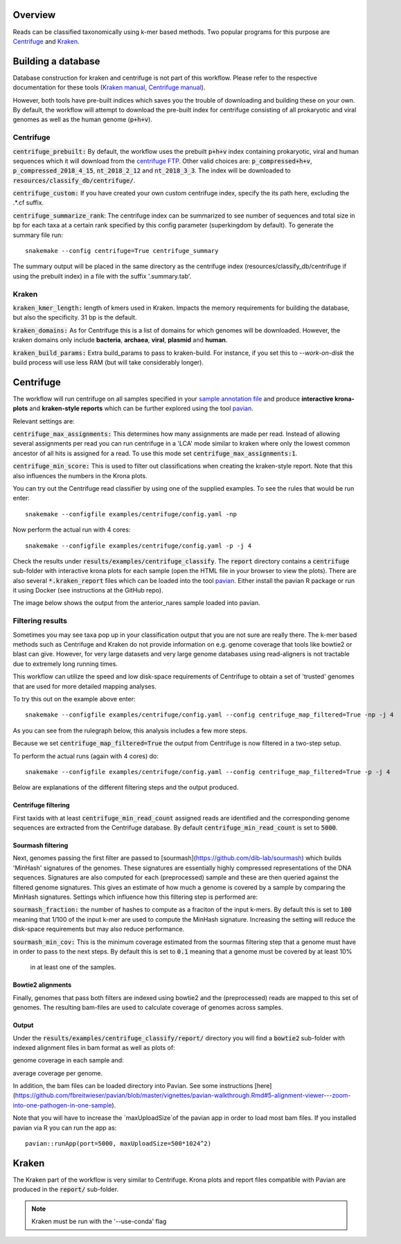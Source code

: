 Overview
========
Reads can be classified taxonomically using k-mer based methods. Two
popular programs for this purpose are
`Centrifuge <https://github.com/infphilo/centrifuge>`_ and
`Kraken <https://github.com/DerrickWood/kraken>`_.

Building a database
===================

Database construction for kraken and centrifuge is not part of this workflow. Please refer to the respective
documentation for these tools (`Kraken manual <http://ccb.jhu.edu/software/kraken>`_,
`Centrifuge manual <https://ccb.jhu.edu/software/centrifuge/manual.shtml>`_).

However, both tools have pre-built indices which saves you the trouble of downloading and building these on your own.
By default, the workflow will attempt to download the pre-built index for centrifuge consisting of all prokaryotic and
viral genomes as well as the human genome (:code:`p+h+v`).


Centrifuge
----------

:code:`centrifuge_prebuilt:` By default, the workflow uses the prebuilt :code:`p+h+v` index containing
prokaryotic, viral and human sequences which it will download from the
`centrifuge FTP <ftp://ftp.ccb.jhu.edu/pub/infphilo/centrifuge/data>`_. Other valid choices are:
:code:`p_compressed+h+v`, :code:`p_compressed_2018_4_15`, :code:`nt_2018_2_12` and :code:`nt_2018_3_3`. The index will
be downloaded to :code:`resources/classify_db/centrifuge/`.

:code:`centrifuge_custom:` If you have created your own custom centrifuge index, specify the its path here, excluding
the .*.cf suffix.

:code:`centrifuge_summarize_rank`: The centrifuge index can be summarized to see number of sequences and total size in
bp for each taxa at a certain rank specified by this config parameter (superkingdom by default). To generate the
summary file run::

    snakemake --config centrifuge=True centrifuge_summary

The summary output will be placed in the same directory as the centrifuge index (resources/classify_db/centrifuge if
using the prebuilt index) in a file with the suffix '.summary.tab'.

Kraken
------

:code:`kraken_kmer_length:` length of kmers used in Kraken. Impacts the memory requirements for
building the database, but also the specificity. 31 bp is the default.

:code:`kraken_domains:` As for Centrifuge this is a list of domains for which genomes will
be downloaded. However, the kraken domains only include **bacteria**,
**archaea**, **viral**, **plasmid** and **human**.

:code:`kraken_build_params:` Extra build_params to pass to kraken-build. For instance, if you set this
to *--work-on-disk* the build process will use less RAM (but will
take considerably longer).

Centrifuge
==========
The workflow will run centrifuge on all samples specified in your
`sample annotation file`_ and produce **interactive krona-plots**
and **kraken-style reports** which can be further explored using the
tool `pavian`_.

Relevant settings are:

:code:`centrifuge_max_assignments:` This determines how many assignments are made per read. Instead of allowing
several assignments per read you can run centrifuge in a 'LCA' mode similar to kraken where only the lowest common
ancestor of all hits is assigned for a read. To use this mode set :code:`centrifuge_max_assignments:1`.

:code:`centrifuge_min_score:` This is used to filter out classifications when creating the kraken-style report. Note
that this also influences the numbers in the Krona plots.

You can try out the Centrifuge read classifier by using one of the supplied
examples. To see the rules that would be run enter::

    snakemake --configfile examples/centrifuge/config.yaml -np


Now perform the actual run with 4 cores::

    snakemake --configfile examples/centrifuge/config.yaml -p -j 4

Check the results under :code:`results/examples/centrifuge_classify`. The :code:`report` directory contains a
:code:`centrifuge` sub-folder with interactive krona plots for each sample (open the HTML file in your browser to view
the plots). There are also several :code:`*.kraken_report` files which can be loaded into the
tool `pavian`_. Either install the pavian R package or run it using Docker (see instructions at the GitHub repo).

The image below shows the output from the anterior_nares sample loaded into pavian.

.. image:: ../img/pavian.png
    :width: 400
    :alt: Pavian

Filtering results
-----------------
Sometimes you may see taxa pop up in your classification output that you
are not sure are really there. The k-mer based methods such as Centrifuge
and Kraken do not provide information on e.g. genome coverage that
tools like bowtie2 or blast can give. However, for very large datasets
and very large genome databases using read-aligners is not tractable due
to extremely long running times.

This workflow can utilize the speed and low disk-space requirements of
Centrifuge to obtain a set of 'trusted' genomes that are used for more detailed
mapping analyses.

To try this out on the example above enter::

    snakemake --configfile examples/centrifuge/config.yaml --config centrifuge_map_filtered=True -np -j 4

As you can see from the rulegraph below, this analysis includes a few more steps.

.. image:: ../img/centrifuge_filter_rulegraph.png
    :width: 400
    :alt: Centrifuge graph

Because we set :code:`centrifuge_map_filtered=True` the output from Centrifuge is now filtered in a two-step setup.

To perform the actual runs (again with 4 cores) do::

    snakemake --configfile examples/centrifuge/config.yaml --config centrifuge_map_filtered=True -p -j 4

Below are explanations of the different filtering steps and the output produced.

Centrifuge filtering
^^^^^^^^^^^^^^^^^^^^
First taxids with at least :code:`centrifuge_min_read_count` assigned reads are identified
and the corresponding genome sequences are extracted from the Centrifuge
database. By default :code:`centrifuge_min_read_count` is set to :code:`5000`.

Sourmash filtering
^^^^^^^^^^^^^^^^^^
Next, genomes passing the first filter are passed to [sourmash](https://github.com/dib-lab/sourmash)
which builds 'MinHash' signatures of the genomes. These signatures are essentially highly
compressed representations of the DNA sequences. Signatures are also computed
for each (preprocessed) sample and these are then queried against the filtered
genome signatures. This gives an estimate of how much a genome is covered by a sample
by comparing the MinHash signatures. Settings which influence how this
filtering step is performed are:

:code:`sourmash_fraction:` the number of hashes to compute as a fraciton of the
input k-mers. By default this is set to :code:`100` meaning that 1/100 of the input
k-mer are used to compute the MinHash signature. Increasing the setting
will reduce the disk-space requirements but may also reduce performance.

:code:`sourmash_min_cov:` This is the minimum coverage estimated from the sourmas filtering
step that a genome must have in order to pass to the next steps. By default
this is set to :code:`0.1` meaning that a genome must be covered by at least 10%
 in at least one of the samples.

Bowtie2 alignments
^^^^^^^^^^^^^^^^^^
Finally, genomes that pass both filters are indexed using bowtie2 and
the (preprocessed) reads are mapped to this set of genomes. The resulting
bam-files are used to calculate coverage of genomes across samples.

Output
^^^^^^
Under the :code:`results/examples/centrifuge_classify/report/` directory you will
find a :code:`bowtie2` sub-folder with indexed alignment files in bam format
as well as plots of:

.. image:: ../img/samplewise_cov.png
    :width: 400
    :alt: Samplewise coverage

genome coverage in each sample and:

.. image:: ../img/mean_cov.png
    :width: 400
    :alt: Mean genome coverage

average coverage per genome.

In addition, the bam files can be loaded directory into Pavian.
See some instructions [here](https://github.com/fbreitwieser/pavian/blob/master/vignettes/pavian-walkthrough.Rmd#5-alignment-viewer---zoom-into-one-pathogen-in-one-sample).

Note that you will have to increase the `maxUploadSize`of the pavian app in order
to load most bam files. If you installed pavian via R you can run the app as::

    pavian::runApp(port=5000, maxUploadSize=500*1024^2)


Kraken
======

The Kraken part of the workflow is very similar to Centrifuge. Krona
plots and report files compatible with Pavian are produced in the
:code:`report/` sub-folder.

.. note:: Kraken must be run with the '--use-conda' flag

.. _pavian: https://github.com/fbreitwieser/pavian
.. _sample annotation file: http://nbis-metagenomic-workflow.readthedocs.io/en/latest/configuration/sample_list.html